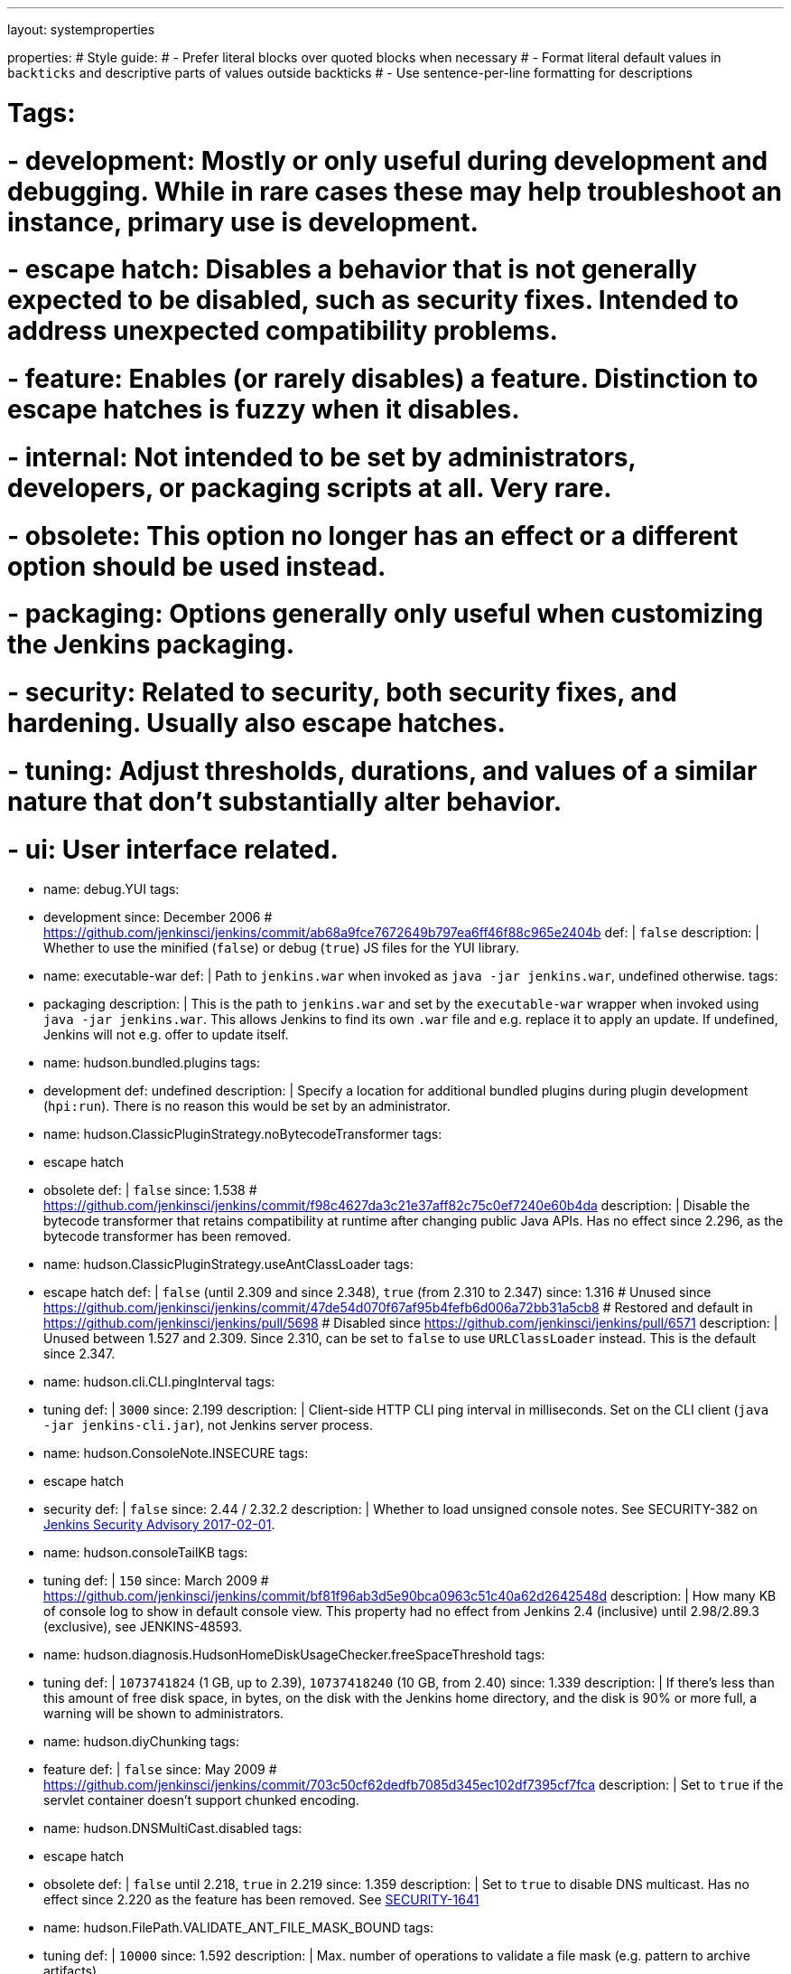 ---
layout: systemproperties

properties:
# Style guide:
# - Prefer literal blocks over quoted blocks when necessary
# - Format literal default values in `backticks` and descriptive parts of values outside backticks
# - Use sentence-per-line formatting for descriptions

# Tags:
# - development: Mostly or only useful during development and debugging. While in rare cases these may help troubleshoot an instance, primary use is development.
# - escape hatch: Disables a behavior that is not generally expected to be disabled, such as security fixes. Intended to address unexpected compatibility problems.
# - feature: Enables (or rarely disables) a feature. Distinction to escape hatches is fuzzy when it disables.
# - internal: Not intended to be set by administrators, developers, or packaging scripts at all. Very rare.
# - obsolete: This option no longer has an effect or a different option should be used instead.
# - packaging: Options generally only useful when customizing the Jenkins packaging.
# - security: Related to security, both security fixes, and hardening. Usually also escape hatches.
# - tuning: Adjust thresholds, durations, and values of a similar nature that don't substantially alter behavior.
# - ui: User interface related.

- name: debug.YUI
  tags:
  - development
  since: December 2006 # https://github.com/jenkinsci/jenkins/commit/ab68a9fce7672649b797ea6ff46f88c965e2404b
  def: |
    `false`
  description: |
    Whether to use the minified (`false`) or debug (`true`) JS files for the YUI library.

- name: executable-war
  def: |
    Path to `jenkins.war` when invoked as `java -jar jenkins.war`, undefined otherwise.
  tags:
  - packaging
  description: |
    This is the path to `jenkins.war` and set by the `executable-war` wrapper when invoked using `java -jar jenkins.war`.
    This allows Jenkins to find its own `.war` file and e.g. replace it to apply an update.
    If undefined, Jenkins will not e.g. offer to update itself.

- name: hudson.bundled.plugins
  tags:
  - development
  def: undefined
  description: |
    Specify a location for additional bundled plugins during plugin development (`hpi:run`).
    There is no reason this would be set by an administrator.

- name: hudson.ClassicPluginStrategy.noBytecodeTransformer
  tags:
  - escape hatch
  - obsolete
  def: |
    `false`
  since: 1.538 # https://github.com/jenkinsci/jenkins/commit/f98c4627da3c21e37aff82c75c0ef7240e60b4da
  description: |
    Disable the bytecode transformer that retains compatibility at runtime after changing public Java APIs.
    Has no effect since 2.296, as the bytecode transformer has been removed.

- name: hudson.ClassicPluginStrategy.useAntClassLoader
  tags:
  - escape hatch
  def: |
    `false` (until 2.309 and since 2.348), `true` (from 2.310 to 2.347)
  since: 1.316
  # Unused since https://github.com/jenkinsci/jenkins/commit/47de54d070f67af95b4fefb6d006a72bb31a5cb8
  # Restored and default in https://github.com/jenkinsci/jenkins/pull/5698
  # Disabled since https://github.com/jenkinsci/jenkins/pull/6571
  description: |
    Unused between 1.527 and 2.309.
    Since 2.310, can be set to `false` to use `URLClassLoader` instead.
    This is the default since 2.347.

- name: hudson.cli.CLI.pingInterval
  tags:
  - tuning
  def: |
    `3000`
  since: 2.199
  description: |
    Client-side HTTP CLI ping interval in milliseconds.
    Set on the CLI client (`java -jar jenkins-cli.jar`), not Jenkins server process.

- name: hudson.ConsoleNote.INSECURE
  tags:
  - escape hatch
  - security
  def: |
    `false`
  since: 2.44 / 2.32.2
  description: |
    Whether to load unsigned console notes.
    See SECURITY-382 on link:/security/advisory/2017-02-01/#persisted-cross-site-scripting-vulnerability-in-console-notes[Jenkins Security Advisory 2017-02-01].

- name: hudson.consoleTailKB
  tags:
  - tuning
  def: |
    `150`
  since: March 2009 # https://github.com/jenkinsci/jenkins/commit/bf81f96ab3d5e90bca0963c51c40a62d2642548d
  description: |
    How many KB of console log to show in default console view.
    This property had no effect from Jenkins 2.4 (inclusive) until 2.98/2.89.3 (exclusive), see JENKINS-48593.

- name: hudson.diagnosis.HudsonHomeDiskUsageChecker.freeSpaceThreshold
  tags:
  - tuning
  def: |
    `1073741824` (1 GB, up to 2.39), `10737418240` (10 GB, from 2.40)
  since: 1.339
  description: |
    If there's less than this amount of free disk space, in bytes, on the disk with the Jenkins home directory, and the disk is 90% or more full, a warning will be shown to administrators.

- name: hudson.diyChunking
  tags:
  - feature
  def: |
    `false`
  since: May 2009 # https://github.com/jenkinsci/jenkins/commit/703c50cf62dedfb7085d345ec102df7395cf7fca
  description: |
    Set to `true` if the servlet container doesn't support chunked encoding.

- name: hudson.DNSMultiCast.disabled
  tags:
  - escape hatch
  - obsolete
  def: |
    `false` until 2.218, `true` in 2.219
  since: 1.359
  description: |
    Set to `true` to disable DNS multicast.
    Has no effect since 2.220 as the feature has been removed.
    See link:/security/advisory/2020-01-29/#SECURITY-1641[SECURITY-1641]

- name: hudson.FilePath.VALIDATE_ANT_FILE_MASK_BOUND
  tags:
  - tuning
  def: |
    `10000`
  since: 1.592
  description: |
    Max. number of operations to validate a file mask (e.g. pattern to archive artifacts).

- name: hudson.footerURL
  tags:
  - feature
  def: |
    `+https://jenkins.io+`
  since: 1.416
  description: |
    Allows tweaking the URL displayed at the bottom of Jenkins' UI

- name: hudson.Functions.autoRefreshSeconds
  tags:
  - obsolete
  - tuning
  def: |
    `10`
  since: 1.365
  description: |
    Number of seconds between reloads when Auto Refresh is enabled.
    Obsolete since the feature was removed in Jenkins 2.223.

- name: hudson.Functions.hidingPasswordFields
  tags:
  - security
  - escape hatch
  def: |
    `true`
  since: 2.205
  description: |
    Jenkins 2.205 and newer attempts to prevent browsers from offering to auto-fill password form fields by using a custom password control.
    Setting this to `false` reverts to the legacy behavior of using mostly standard password form fields.

- name: hudson.lifecycle
  tags:
  - packaging
  def: |
    automatically determined based on environment, see `hudson.lifecycle.Lifecycle`
  description: |
    Specify full class name for Lifecycle implementation to override default.
    See xref:dev-docs:extensions:jenkins-core.adoc#lifecycle[documentation] for class names.

- name: hudson.logging.LogRecorderManager.skipPermissionCheck
  tags:
  - security
  - escape hatch
  def: |
    `false`
  since: 2.121.3 and 2.138
  description: |
    Disable security hardening for LogRecorderManager Stapler access.
    Possibly unsafe, link:/security/advisory/2018-12-05/#SECURITY-595[see 2018-12-05 security advisory].

- name: hudson.Main.development
  tags:
  - development
  def: |
    `false` in production, `true` in development
  description: |
    This is set to `true` by the development tooling to identify when Jenkins is running via `jetty:run` or `hpi:run`.
    Can be used to distinguish between development and production use; most prominently used to bypass the setup wizard when running with an empty Jenkins home directory during development.

- name: hudson.Main.timeout
  tags:
  - tuning
  def: |
    `15000`
  description: |
    When using `jenkins-core.jar` from the CLI, this is the connection timeout connecting to Jenkins to report a build result.

- name: hudson.markup.MarkupFormatter.previewsAllowGET
  tags:
  - security
  - escape hatch
  def: |
    `false`
  since: 2.263.2 / 2.275
  description: |
    Controls whether URLs implementing markup formatter previews are accessible via GET.
    See link:/security/advisory/2021-01-13/#SECURITY-2153[2021-01-13 security advisory].

- name: hudson.markup.MarkupFormatter.previewsSetCSP
  tags:
  - security
  - escape hatch
  def: |
    `true`
  since: 2.263.2 / 2.275
  description: |
    Controls whether to set restrictive Content-Security-Policy headers on URLs implementing markup formatter previews.
    See link:/security/advisory/2021-01-13/#SECURITY-2153[2021-01-13 security advisory].

- name: hudson.matrix.MatrixConfiguration.useShortWorkspaceName
  # TODO move to matrix-project plugin documentation
  tags:
  - feature
  def: |
    `false`
  description: |
    Use shorter but cryptic names in matrix build workspace directories.
    Avoids problems with 256 character limit on paths in Cygwin, path depths problems on Windows, and shell metacharacter problems with label expressions on most platforms.
    See https://issues.jenkins.io/browse/JENKINS-25783[JENKINS-25783].

- name: hudson.model.AbstractItem.skipPermissionCheck
  tags:
  - security
  - escape hatch
  def: |
    `false`
  since: 2.121.3 / 2.138
  description: |
    Disable security hardening related to Stapler routing for AbstractItem.
    Possibly unsafe, link:/security/advisory/2018-12-05/#SECURITY-595[see 2018-12-05 security advisory].

- name: hudson.model.Api.INSECURE
  tags:
  - security
  - escape hatch
  - obsolete
  def: |
    `false`
  since: 1.502
  description: |
    Set to `true` to permit accessing the Jenkins remote API in an unsafe manner.
    See SECURITY-47.
    Deprecated, use e.g. https://plugins.jenkins.io/secure-requester-whitelist/[Secure Requester Whitelist] instead.

- name: hudson.model.AsyncAperiodicWork.logRotateMinutes
  tags:
  - tuning
  def: |
    `1440`
  since: 1.651
  description: |
    The number of minutes after which to try and rotate the log file used by any AsyncAperiodicWork extension.
    For fine-grained control of a specific extension you can use the `_FullyQualifiedClassName_.logRotateMinutes` system property to only affect a specific extension.
    _It is not anticipated that you will ever need to change these defaults._

- name: hudson.model.AsyncAperiodicWork.logRotateSize
  tags:
  - tuning
  def: |
    `-1`
  since: 1.651
  description: |
    When starting a new run of any AsyncAperiodicWork extension, if this value is non-negative and the existing log file is larger than the specified number of bytes then the log file will be rotated.
    For fine-grained control of a specific extension you can use the `_FullyQualifiedClassName_.logRotateSize` system property to only affect a specific extension.
    _It is not anticipated that you will ever need to change these defaults._

- name: hudson.model.AsyncPeriodicWork.logRotateMinutes
  tags:
  - tuning
  def: |
    `1440`
  since: 1.651
  description: |
    The number of minutes after which to try and rotate the log file used by any AsyncPeriodicWork extension.
    For fine-grained control of a specific extension you can use the `_FullyQualifiedClassName_.logRotateMinutes` system property to only affect a specific extension.
    _It is not anticipated that you will ever need to change these defaults._

    Some implementations that can be individually configured (see _FullyQualifiedClassName_ above):

    * `hudson.model.WorkspaceCleanupThread`
    * `hudson.model.FingerprintCleanupThread`
    * `hudson.slaves.ConnectionActivityMonitor`
    * `jenkins.DailyCheck`
    * `jenkins.model.BackgroundGlobalBuildDiscarder`
    * `jenkins.telemetry.Telemetry$TelemetryReporter`

- name: hudson.model.AsyncPeriodicWork.logRotateSize
  tags:
  - tuning
  def: |
    `-1`
  since: 1.651
  description: |
    When starting a new run of any AsyncPeriodicWork extension, if this value is non-negative and the existing log file is larger than the specified number of bytes then the log file will be rotated.
    For fine-grained control of a specific extension you can use the `_FullyQualifiedClassName_.logRotateSize` system property to only affect a specific extension.
    _It is not anticipated that you will ever need to change these defaults_

    Some implementations that can be individually configured (see _FullyQualifiedClassName_ above):

    * `hudson.model.WorkspaceCleanupThread`
    * `hudson.model.FingerprintCleanupThread`
    * `hudson.slaves.ConnectionActivityMonitor`
    * `jenkins.DailyCheck`
    * `jenkins.model.BackgroundGlobalBuildDiscarder`
    * `jenkins.telemetry.Telemetry$TelemetryReporter`

- name: hudson.model.DirectoryBrowserSupport.allowAbsolutePath
  tags:
  - security
  - escape hatch
  def: |
    `false`
  since: 2.315 and 2.303.2
  description: |
    Escape hatch for link:/security/advisory/2021-10-06/#SECURITY-2481[SECURITY-2481].
    Set this to `true` to allow browsing to absolute paths.

- name: hudson.model.DirectoryBrowserSupport.allowSymlinkEscape
  tags:
  - security
  - escape hatch
  def: |
    `false`
  since: 2.154 and 2.138.4
  description: |
    Escape hatch for link:/security/advisory/2018-12-05/#SECURITY-904[SECURITY-904] and link:/security/advisory/2021-01-13/#SECURITY-1452[SECURITY-1452].

- name: hudson.model.DirectoryBrowserSupport.allowTmpEscape
  tags:
  - security
  - escape hatch
  def: |
    `false`
  since: 2.394 and 2.375.4
  description: |
    Escape hatch for link:/security/advisory/2023-03-08/#SECURITY-1807[SECURITY-1807].

- name: hudson.model.DirectoryBrowserSupport.CSP
  tags:
  - security
  - escape hatch
  def: |
    `sandbox; default-src 'none'; image-src 'self'; style-src 'self';`
  since: 1.625.3, 1.641
  description: |
    Determines the Content Security Policy header sent for static files served by Jenkins.
    Only affects instances that don't have a resource root URL set up.
    See link:../../system-administration/security/configuring-content-security-policy/[Configuring Content Security Policy] for more details.

- name: hudson.model.DownloadService$Downloadable.defaultInterval
  tags:
  - tuning
  def: |
    `86400000` (1 day)
  since: '1.500'
  description: |
    Interval between periodic downloads of _Downloadables_, typically tool installer metadata.

- name: hudson.model.DownloadService.never
  tags:
  - obsolete
  - escape hatch
  def: |
    `false`
  since: 1.319 # https://github.com/jenkinsci/jenkins/commit/163c08003eb25cbe259fc8a8277bb3e264e36d18
  description: |
    Suppress the periodic download of data files for plugins via browser-based download.
    Since Jenkins 2.200, this has no effect.

- name: hudson.model.DownloadService.noSignatureCheck
  tags:
  - security
  - escape hatch
  def: |
    `false`
  since: 1.482 # https://github.com/jenkinsci/jenkins/commit/62f66f899c95ccdfdc7a5d3346240988b42a9aad
  description: |
    Skip the update site signature check.
    Setting this to `true` can be unsafe.

- name: hudson.model.Hudson.flyweightSupport
  tags:
  - obsolete
  - feature
  - escape hatch
  def: |
    `false` before 1.337; `true` from 1.337; unused since 1.598
  since: 1.318
  description: |
    Matrix parent job and other flyweight tasks (e.g. Build Flow plugin) won't consume an executor when `true`.
    Unused since 1.598, flyweight support is now always enabled.

- name: hudson.model.Hudson.initLogLevel
  tags:
  - obsolete
  description: |
    Deprecated: Backward-compatible fallback for `jenkins.model.Jenkins.initLogLevel`.
    Removed since 2.272.

- name: hudson.model.Hudson.killAfterLoad
  tags:
  - obsolete
  description: |
    Deprecated: Backward-compatible fallback for `jenkins.model.Jenkins.killAfterLoad`.
    Removed since 2.272.

- name: hudson.model.Hudson.logStartupPerformance
  tags:
  - obsolete
  description: |
    Deprecated: Backward-compatible fallback for `jenkins.model.Jenkins.logStartupPerformance`.
    Removed since 2.272.

- name: hudson.model.Hudson.parallelLoad
  tags:
  - obsolete
  description: |
    Deprecated: Backward-compatible fallback for `jenkins.model.Jenkins.parallelLoad`.
    Removed since 2.272.

- name: hudson.model.Hudson.workspaceDirName
  tags:
  - obsolete
  description: |
    Deprecated: Backward-compatible fallback for `jenkins.model.Jenkins.workspaceDirName`.
    Removed since 2.272.

- name: hudson.model.LabelAtom.allowFolderTraversal
  tags:
  - security
  - escape hatch
  def: |
    `false`
  since: 2.263.2 / 2.275
  description: |
    Controls whether label names containing unsafe characters that lead to path traversal can be saved.
    See link:/doc/upgrade-guide/2.263/#labelatom[2.263.2 upgrade guide].

- name: hudson.model.LoadStatistics.clock
  tags:
  - tuning
  def: |
    `10000` (10 seconds)
  since: January 2009 # https://github.com/jenkinsci/jenkins/commit/8d771bc2e335fea5369ba06066c87866494fa5e3
  description: |
    Load statistics clock cycle in milliseconds.

- name: hudson.model.LoadStatistics.decay
  tags:
  - tuning
  def: |
    `0.9`
  since: January 2009 # https://github.com/jenkinsci/jenkins/commit/8d771bc2e335fea5369ba06066c87866494fa5e3
  description: |
    Decay ratio for every clock cycle in node utilization charts.

- name: hudson.model.MultiStageTimeSeries.chartFont
  tags:
  - feature
  - ui
  def: |
    `SansSerif-10`
  since: 1.562
  description: |
    Font used for load statistics.
    See http://docs.oracle.com/javase/7/docs/api/java/awt/Font.html#decode%28java.lang.String%29[Java documentation] on how the value is decoded.

- name: hudson.model.Node.SKIP_BUILD_CHECK_ON_FLYWEIGHTS
  tags:
  - security
  - escape hatch
  def: |
    `true`
  since: 2.111 # https://github.com/jenkinsci/jenkins/commit/036e0ce6bb0f257c1e90d49a0af907adf6bb79f7
  description: |
    Whether to allow building flyweight tasks even if the necessary permission (Computer/Build) is missing.
    See https://issues.jenkins.io/browse/JENKINS-46652[JENKINS-46652].

- name: hudson.model.ParametersAction.keepUndefinedParameters
  tags:
  - security
  - escape hatch
  def: undefined
  since: 1.651.2 / 2.3
  # TODO add advisory reference
  description: |
    If true, not discard parameters for builds that are not defined on the job.
    *Enabling this can be unsafe.*
    Since Jenkins 2.40, if set to false, will not log a warning message that parameters were defined but ignored.

- name: hudson.model.ParametersAction.safeParameters
  tags:
  - security
  - escape hatch
  def: undefined
  since: 1.651.2 / 2.3
  # TODO add advisory reference
  description: |
    Comma-separated list of additional build parameter names that should not be discarded even when not defined on the job.

- name: hudson.model.Queue.cacheRefreshPeriod
  tags:
  - tuning
  def: |
    `1000`
  since: 1.577 up to 1.647
  description: |
    Defines the refresh period for the internal queue cache (in milliseconds).
    The greater period workarounds web UI delays on large installations, which may be caused by locking of the build queue by build executors.
    Downside: Builds appear in the queue with a noticeable delay.

- name: hudson.model.Queue.Saver.DELAY_SECONDS
  tags:
  - tuning
  def: |
    `60`
  since: 2.109
  description: |
    Maximal delay of a save operation when content of Jenkins queue changes.
    This works as a balancing factor between queue consistency guarantee in case of Jenkins crash (short delay) and decreasing IO activity based on Jenkins load (long delay).

- name: hudson.model.Run.ArtifactList.listCutoff
  tags:
  - tuning
  - ui
  def: |
    `16`
  since: 1.330
  description: |
    More artifacts than this will use tree view or simple link rather than listing out artifacts

- name: hudson.model.Run.ArtifactList.treeCutoff
  tags:
  - tuning
  - ui
  def: |
    `40`
  since: 1.330
  description: |
    More artifacts than this will show a simple link to directory browser rather than showing artifacts in tree view

- name: hudson.model.Slave.workspaceRoot
  tags:
  - tuning
  def: |
    `workspace`
  since: 1.341?
  description: |
    name of the folder within the agent root directory to contain workspaces

- name: hudson.model.UpdateCenter.className
  tags:
  - packaging
  def: |
    effectively `hudson.model.UpdateCenter`
  since: 2.4
  description: |
    This allows overriding the implementation class for update center when customizing the `.war` packaging of Jenkins.
    Cannot be used for plugins.

- name: hudson.model.UpdateCenter.defaultUpdateSiteId
  def: |
    `default`
  since: 2.4
  # TODO figure out what this even does, IIRC Jenkins doesn't care about the ID other than distinguish on the UI?
  description: |
    Configure a different ID for the default update site.
    Useful for custom war distributions or externally provided UC data files.

- name: hudson.model.UpdateCenter.never
  def: |
    `false`
  description: |
    When true, don't automatically check for new versions

- name: hudson.model.UpdateCenter.pluginDownloadReadTimeoutSeconds
  tags:
  - tuning
  def: |
    `60`
  description: |
    Read timeout in seconds for downloading plugins.

- name: hudson.model.UpdateCenter.skipPermissionCheck
  tags:
  - security
  - escape hatch
  def: |
    `false`
  since: 2.121.3 / 2.138
  description: |
    Disable security hardening related to Stapler routing for UpdateCenter.
    Possibly unsafe, link:/security/advisory/2018-12-05/#SECURITY-595[see 2018-12-05 security advisory].

- name: hudson.model.UpdateCenter.updateCenterUrl
  tags:
  - obsolete
  def: |
    `+https://updates.jenkins.io/+`
  description: |
    Deprecated: Override the default update site URL.
    May have no effect since Jenkins 1.333.

- name: hudson.model.UsageStatistics.disabled
  tags:
  - feature
  def: |
    `false`
  since: May 2009
  # https://github.com/jenkinsci/jenkins/commit/49ace47432e473b8f5febb6cc00f177be5854ffb looks like a rename
  # but it was originally added the same day https://github.com/jenkinsci/jenkins/commit/10cc0441aeaf7c042dc1ecca674a7cf9b8375863 just a typo
  description: |
    Set to `true` to opt out of usage statistics collection, independent of UI option.

- name: hudson.model.User.allowNonExistentUserToLogin
  tags:
  - security
  - escape hatch
  def: |
    `false`
  since: 1.602
  description: |
    When `true`, does not check auth realm for existence of user if there's a record in Jenkins.
    Unsafe, but may be used on some instances for service accounts

- name: hudson.model.User.allowUserCreationViaUrl
  tags:
  - security
  - escape hatch
  def: |
    `false`
  since: 2.44 / 2.32.2
  description: |
    Whether admins accessing `/user/example` creates a user record (see SECURITY-406 on https://wiki.jenkins.io/display/SECURITY/Jenkins+Security+Advisory+2017-02-01[Jenkins Security Advisory 2017-02-01])

- name: hudson.model.User.SECURITY_243_FULL_DEFENSE
  tags:
  - security
  - escape hatch
  def: |
    `true`
  since: 1.651.2 / 2.3
  description: |
    When false, skips part of the fix that tries to determine whether a given user ID exists, and if so, doesn't consider users with the same full name during resolution.

- name: hudson.model.User.skipPermissionCheck
  tags:
  - security
  - escape hatch
  def: |
    `false`
  since: 2.121.3 / 2.138
  description: |
    Disable security hardening related to Stapler routing for User.
    Possibly unsafe, link:/security/advisory/2018-12-05/#SECURITY-595[see 2018-12-05 security advisory].

- name: hudson.model.WorkspaceCleanupThread.disabled
  tags:
  - escape hatch
  def: |
    `false`
  since: June 2009 # https://github.com/jenkinsci/jenkins/commit/ee5cba8fac256580ac30878ed28cf3330cc9d4a4
  description: |
    Don't clean up old workspaces on agent nodes

- name: hudson.model.WorkspaceCleanupThread.recurrencePeriodHours
  tags:
  - tuning
  def: |
    `24`
  since: 1.608
  description: |
    How frequently workspace cleanup should run, in hours.

- name: hudson.model.WorkspaceCleanupThread.retainForDays
  tags:
  - tuning
  def: |
    `30`
  since: 1.608
  description: |
    Unused workspaces are retained for this many days before qualifying for deletion.

- name: hudson.node_monitors.AbstractNodeMonitorDescriptor.periodMinutes
  tags:
  - tuning
  def: |
    `60` (1 hour)
  description: |
    How frequently to update node monitors by default, in minutes.

- name: hudson.PluginManager.checkUpdateAttempts
  tags:
  - tuning
  def: |
    `1`
  since: 2.152
  description: |
    Number of attempts to check the updates sites.

- name: hudson.PluginManager.checkUpdateSleepTimeMillis
  tags:
  - tuning
  def: |
    `1000`
  since: 2.152
  description: |
    Time (milliseconds) elapsed between retries to check the updates sites.

- name: hudson.PluginManager.className
  tags:
  - packaging
  def: |
    effectively `hudson.LocalPluginManager`
  description: |
    Can be used to specify a different `PluginManager` implementation when customizing the `.war` packaging of Jenkins.
    Cannot be used for plugins.

- name: hudson.PluginManager.noFastLookup
  tags:
  - escape hatch
  def: |
    `false`
  description: |
    Disable fast lookup using `ClassLoaderReflectionToolkit` which reflectively accesses internal methods of `ClassLoader`.

- name: hudson.PluginManager.skipPermissionCheck
  tags:
  - security
  - escape hatch
  def: |
    `false`
  since: 2.121.3 / 2.138
  description: |
    Disable security hardening related to Stapler routing for PluginManager.
    Possibly unsafe, link:/security/advisory/2018-12-05/#SECURITY-595[see 2018-12-05 security advisory].

- name: hudson.PluginManager.workDir
  tags:
  - feature
  def: undefined
  since: 1.649
  description: |
    Location of the base directory for all exploded .hpi/.jpi plugins.
    By default the plugins will be extracted under `$JENKINS_HOME/plugins/`.

- name: hudson.PluginStrategy
  tags:
  - packaging
  def: |
    effectively `hudson.ClassicPluginStrategy`
  description: |
    Allow plugins to be loaded into a different environment, such as an existing DI container like Plexus.
    Specify the full class name of a `hudson.PluginStrategy` implementation to override the default.

- name: hudson.PluginWrapper.dependenciesVersionCheck.enabled
  tags:
  - escape hatch
  def: |
    `true`
  since: 2.0
  description: |
    Set to `false` to skip the version check for plugin dependencies.

- name: hudson.ProxyConfiguration.DEFAULT_CONNECT_TIMEOUT_MILLIS
  tags:
  - tuning
  def: |
    `20000`
  since: 2.0
  description: |
    Connection timeout applied to connections e.g. to the update site.

- name: hudson.remoting.ChannelBuilder.allCallablesCanIgnoreRoleChecker
  tags:
  - security
  - scape hatch
  def: |
    `false`
  since: 2.319 and 2.303.3
  description: |
    Disable requirement for remoting callables to perform a role check.
    See link:/doc/upgrade-guide/2.303/#SECURITY-2458[the description in the upgrade guide].

- name: hudson.remoting.ChannelBuilder.specificCallablesCanIgnoreRoleChecker
  tags:
  - security
  - scape hatch
  def: undefined
  since: 2.319 and 2.303.3
  description: |
    Comma-separated list of class names allowed to bypass role check requirement.
    See link:/doc/upgrade-guide/2.303/#SECURITY-2458[the description in the upgrade guide].

- name: hudson.remoting.ClassFilter
  tags:
  - security
  - escape hatch
  def: undefined
  description: |
    Allow or disallow the deserialization of specified types.
    Comma-separated class names, entries are whitelisted unless prefixed with `!`.
    See jep:200#backwards-compatibility[JEP-200] and https://issues.jenkins.io/browse/JENKINS-47736[JENKINS-47736].

- name: hudson.scheduledRetention
  tags:
  - obsolete
  # TODO figure out what this does
  def: |
    `false`
  since: Up to 1.354
  description: |
    Control a agent based on a schedule

- name: hudson.scm.SCM.useAutoBrowserHolder
  tags:
  - feature
  def: |
    `false` since Jenkins 2.9, `true` before
  description: |
    When set to `true`, Jenkins will guess the repository browser used to render links in the changelog.

- name: hudson.script.noCache
  tags:
  - development
  def: |
    `false` in production, `true` during development
  description: |
    When set to true, Jenkins will not reference resource files through the `/static/.../` URL space, preventing their caching.
    This is set to `true` during development by default, and `false` otherwise.

- name: hudson.search.Search.MAX_SEARCH_SIZE
  tags:
  - security
  - escape hatch
  def: |
    `500`
  since: 2.375.4 / 2.394
  description: |
    Limits the number of results a search can render.

- name: hudson.search.Search.skipPermissionCheck
  tags:
  - security
  - escape hatch
  def: |
    `false`
  since: 2.121.3 / 2.138
  description: |
    Disable security hardening related to Stapler routing for Search.
    Possibly unsafe, link:/security/advisory/2018-12-05/#SECURITY-595[see 2018-12-05 security advisory].

- name: hudson.security.AccessDeniedException2.REPORT_GROUP_HEADERS
  tags:
  - escape hatch
  def: |
    `false`
  since: 2.46 / 2.32.3
  description: |
    If set to true, restore pre-2.46 behavior of sending HTTP headers on "access denied" pages listing group memberships.

- name: hudson.security.ArtifactsPermission
  tags:
  - security
  - escape hatch
  def: |
    `false`
  since: 1.374
  description: |
    The Artifacts permission allows to control access to artifacts; When this property is unset or set to false, access to artifacts is not controlled

- name: hudson.security.csrf.CrumbFilter.UNPROCESSED_PATHINFO
  tags:
  - security
  - escape hatch
  def: |
    `false`
  since: 2.228 and 2.204.6
  description: |
    Escape hatch for link:/security/advisory/2020-03-25/#SECURITY-1774[SECURITY-1774].

- name: hudson.security.csrf.DefaultCrumbIssuer.EXCLUDE_SESSION_ID
  tags:
  - security
  - escape hatch
  def: |
    `false`
  since: 2.186 and 2.176.2
  description: |
    Escape hatch for link:/security/advisory/2019-07-17/#SECURITY-626[SECURITY-626].

- name: hudson.security.csrf.GlobalCrumbIssuerConfiguration.DISABLE_CSRF_PROTECTION
  tags:
  - security
  - escape hatch
  def: |
    `false`
  since: 2.222
  description: |
    Restore the ability to disable CSRF protection after the UI for doing so was removed from Jenkins 2.222.

- name: hudson.security.csrf.requestfield
  tags:
  - security
  - tuning
  def: |
    `.crumb` (Jenkins 1.x), `Jenkins-Crumb` (Jenkins 2.0)
  since: 1.310
  description: |
    Parameter name that contains a crumb value on POST requests

- name: hudson.security.ExtendedReadPermission
  tags:
  - security
  - feature
  def: |
    `false`
  since: 1.324
  description: |
    The ExtendedReadPermission allows read-only access to "Configure" pages; can also enable with extended-read-permission plugin

- name: hudson.security.HudsonPrivateSecurityRealm.ID_REGEX
  tags:
  - security
  - escape hatch
  def: |
    `+[a-zA-Z0-9_-]++`
  since: 2.121 and 2.107.3
  description: |
    Regex for legal user names in Jenkins user database.
    See link:/security/advisory/2018-05-09/#SECURITY-786[SECURITY-786].

- name: hudson.security.HudsonPrivateSecurityRealm.maximumBCryptLogRound
  tags:
  - security
  - escape hatch
  def: |
    `18`
  since: 2.161
  description: |
    Limits the number of rounds for pre-computed BCrypt hashes of user passwords for the Jenkins user database to prevent excessive computation.

- name: hudson.security.LDAPSecurityRealm.groupSearch
# TODO move out, it's LDAP plugin
  # def: TODO recover default that was apparently lost after wiki
  description: |
    LDAP filter to look for groups by their names

- name: hudson.security.SecurityRealm.sessionFixationProtectionMode
  tags:
  - security
  - escape hatch
  def: |
    `1`
  since: 2.300 and 2.289.2
  description: |
    Escape hatch for link:/security/advisory/2021-06-30/#SECURITY-2371[SECURITY-2371].
    Set to `0` to disable the fix or to `2` to select an alternative implementation.

- name: hudson.security.TokenBasedRememberMeServices2.skipTooFarExpirationDateCheck
  tags:
  - security
  - escape hatch
  def: |
    `false`
  since: 2.160 and 2.150.2
  description: |
    Escape hatch for link:/security/advisory/2019-01-16/#SECURITY-868[SECURITY-868]

- name: hudson.security.WipeOutPermission
  tags:
  - security
  - feature
  def: |
    `false`
  since: 1.416
  description: |
    The WipeOut permission allows to control access to the "Wipe Out Workspace" action, which is normally available as soon as the Build permission is granted

- name: hudson.slaves.ChannelPinger.pingInterval
  tags:
  - tuning
  - obsolete
  def: |
    `5`
  since: 1.405
  description: |
    Frequency (in minutes) of https://wiki.jenkins.io/display/JENKINS/Ping+Thread[pings between the controller and agents].
    Deprecated since 2.37, use `hudson.slaves.ChannelPinger.pingIntervalSeconds` instead.

- name: hudson.slaves.ChannelPinger.pingIntervalSeconds
  tags:
  - tuning
  def: |
    `300`
  since: 2.37
  description: |
    Frequency of https://wiki.jenkins.io/display/JENKINS/Ping+Thread[pings between the controller and agents], in seconds

- name: hudson.slaves.ChannelPinger.pingTimeoutSeconds
  tags:
  - tuning
  def: |
    `240`
  since: 2.37
  description: |
    Timeout for each https://wiki.jenkins.io/display/JENKINS/Ping+Thread[ping between the controller and agents], in seconds

- name: hudson.slaves.ConnectionActivityMonitor.enabled
  tags:
  - feature
# TODO: This looks like a dead feature? Introduced 2011 and disabled by default?
  def: |
    `false`
  since: 1.326
  description: |
    Whether to enable this feature that checks whether agents are alive and cuts them off if not.

- name: hudson.slaves.ConnectionActivityMonitor.frequency
  tags:
  - tuning
# TODO: Actually dual use: Both for timeout (4 minutes) and time to ping (3 minutes). Possibly copy & paste issue and bug in core?
  def: |
    `10000` (10 seconds)
  since: 1.326
  description: |
    How frequently to check for channel activity, in milliseconds.

- name: hudson.slaves.ConnectionActivityMonitor.timeToPing
  tags:
  - tuning
  def: |
    `180000` (3 minutes)
  since: 1.326
  description: |
    How long to wait after startup to start checking agent connections, in milliseconds.

- name: hudson.slaves.NodeProvisioner.initialDelay
  tags:
  - tuning
  def: |
    10 times `hudson.model.LoadStatistics.clock`, typically 100 seconds
  description: |
    How long to wait after startup before starting to provision nodes from clouds.
    This will allow static agents to start and handle the load first.

- name: hudson.slaves.NodeProvisioner.MARGIN
  tags:
  - tuning

- name: hudson.slaves.NodeProvisioner.MARGIN0
  tags:
  - tuning

- name: hudson.slaves.NodeProvisioner.MARGIN_DECAY
  tags:
  - tuning

- name: hudson.slaves.NodeProvisioner.recurrencePeriod
  tags:
  - tuning
  def: |
    Equal to `hudson.model.LoadStatistics.clock`, typically 10 seconds
  description: |
    How frequently to possibly provision nodes.

- name: hudson.slaves.SlaveComputer.allowUnsupportedRemotingVersions
  tags:
  - escape hatch
  def: |
    `false`
  since: 2.343
  description: |
    Allow connection by agents running unsupported remoting versions.

- name: hudson.slaves.WorkspaceList
  tags:
  - tuning
  def: |
    `@`
  since: 1.424
  description: |
    When concurrent builds is enabled, a unique workspace directory name is required for each concurrent build.
    To create this name, this token is placed between project name and a unique ID, e.g. "my-project@123".

- name: hudson.tasks.ArtifactArchiver.warnOnEmpty
  tags:
  - feature
  def: |
    `false`
  description: |
    When true, builds don't fail when there is nothing to archive

- name: hudson.tasks.Fingerprinter.enableFingerprintsInDependencyGraph
  tags:
  - feature
  def: |
    `false`
  since: 1.430
  description: |
    When true, jobs associated through fingerprints are added to the dependency graph, even when there is no configured upstream/downstream relationship between them.

- name: hudson.tasks.MailSender.maxLogLines
# TODO is this mailer plugin now?
  def: |
    `250`
  description: |
    Number of lines of console output to include in emails

- name: hudson.TcpSlaveAgentListener.hostName
  tags:
  - feature
  def: |
    Same as the configured Jenkins root URL
  description: |
    Host name that Jenkins advertises to inbound TCP agents.
    Especially useful when running Jenkins behind a reverse proxy.

- name: hudson.TcpSlaveAgentListener.port
  tags:
  - feature
  def: |
    Same as the configured TCP agent port
  description: |
    Port that Jenkins advertises to inbound TCP agents.
    Especially useful when running Jenkins behind a reverse proxy.

- name: hudson.TreeView
  tags:
  - feature
  - obsolete
  def: |
    `false`
  description: |
    Enables the experimental nested views feature.
    Has no effect since 2.302, as the experimental nested views feature has been removed.

- name: hudson.triggers.SafeTimerTask.logsTargetDir
  tags:
  - feature
  def: |
    `$JENKINS_HOME/logs`
  since: 2.114
  description: |
    Allows to move the logs usually found under `$JENKINS_HOME/logs` to another location.
    Beware that no migration is handled if you change it on an existing instance.

- name: hudson.triggers.SCMTrigger.starvationThreshold
  tags:
  - tuning
  def: |
    `3600000` (1 hour)
  description: |
    Milliseconds waiting for polling executor before trigger reports it is clogged.

- name: hudson.udp
  tags:
  - escape hatch
  - obsolete
  - tuning
  def: |
    `33848` until 2.218, `-1` in 2.219
  description: |
    Port for UDP multicast broadcast.
    Set to -1 to disable.
    Has no effect since 2.220 as the feature has been removed.
    See link:/security/advisory/2020-01-29/#SECURITY-1641[SECURITY-1641]

- name: hudson.upstreamCulprits
  tags:
  - feature
  def: |
    `false`
  since: 1.327
  description: |
    Pass blame information to downstream jobs.

- name: hudson.util.AtomicFileWriter.DISABLE_FORCED_FLUSH
  tags:
  - escape hatch
# The code is really confusing; there are two flags, one is always false, and will be forcibly set to false here, except using a new constructor that was deprecated in the same PR it was introduced in.
  def: |
    `false`
  since: 2.102
  description: |
    Disables the forced flushing when calling `#close()`.
    Not expected to be used.

- name: hudson.util.CharacterEncodingFilter.disableFilter
  tags:
  - escape hatch
  def: |
    `false`
  description: |
    Set to `true` to disable the filter that sets request encoding to UTF-8 if it's undefined and its content type is `text/xml` or `application/xml` (API submissions).

- name: hudson.util.CharacterEncodingFilter.forceEncoding
  tags:
  - feature
  def: |
    `false`
  description: |
    Set to `true` to force the request encoding to UTF-8 even if a different character set is declared.

- name: hudson.Util.deletionRetryWait
  tags:
  - tuning
  def: |
    `100`
  since: 2.2
  description: |
    The time (in milliseconds) to wait between attempts to delete files when retrying.
    This has no effect unless _hudson.Util.maxFileDeletionRetries_ is greater than 1.
    If zero, there will be no delay between attempts.
    If negative, the delay will be a (linearly) increasing multiple of this value between attempts.

- name: hudson.util.Digester2.UNSAFE
  tags:
  - security
  - escape hatch
  - obsolete
  def: |
    `false`
  since: 2.263.2 / 2.275
  description: |
    Opts out of a change in default behavior that disables the processing of XML external entities (XXE) for the `Digester2` class in Jenkins if set to `true`.
    This system property can be changed while Jenkins is running and the change is effective immediately.
    See link:/doc/upgrade-guide/2.263/#digester2[2.263.2 upgrade guide].
    Has no effect since 2.297, as the `Digester2` class has been removed.

- name: hudson.util.FormValidation.applyContentSecurityPolicyHeaders
  tags:
  - security
  - escape hatch
  def: |
    `true`
  since: 2.263.2 / 2.275
  description: |
    Controls whether to set restrictive Content-Security-Policy headers on URLs implementing form validation responses.
    This reduces the impact of cross-site scripting (XSS) vulnerabilities in form validation output.
    See link:/doc/upgrade-guide/2.263/#formvalidation[2.263.2 upgrade guide].

- name: hudson.util.Graph.maxArea
  tags:
  - security
  - escape hatch
  def: |
    `10000000` (10 million)
  since: 2.263.2 / 2.275
  description: |
    Controls the maximum size (area) for requests to render graphs like load statistics.
    See link:/security/advisory/2021-01-13/#SECURITY-2025[2021-01-13 security advisory].

- name: hudson.Util.maxFileDeletionRetries
  tags:
  - tuning
  def: |
    `3`
  since: 2.2
  description: |
    The number of times to attempt to delete files/directory trees before giving up and throwing an exception.
    Specifying a value less than 1 is invalid and will be treated as if a value of 1 (i.e. one attempt, no retries) was specified.
    See https://issues.jenkins.io/browse/JENKINS-10113[JENKINS-10113] and https://issues.jenkins.io/browse/JENKINS-15331[JENKINS-15331].

- name: hudson.util.MultipartFormDataParser.FILEUPLOAD_MAX_FILES
  tags:
  - escape hatch
  - tuning
  - security
  def: |
    `1000`
  since: 2.375.4, 2.394
  description: |
    Limits the number of form fields that can be processed in one `multipart/form-data` request.
    Used to set `org.apache.commons.fileupload.servlet.ServletFileUpload#setFileCountMax(long)`.
    Despite the name, this applies to all form fields, not just actual file attachments.
    `-1` disables this limit.

- name: hudson.util.MultipartFormDataParser.FILEUPLOAD_MAX_FILE_SIZE
  tags:
  # Not an escape hatch since it's disabled by default
  - tuning
  - security
  def: |
    `-1`
  since: 2.375.4, 2.394
  description: |
    Limits the size (in bytes) of individual fields that can be processed in one `multipart/form-data` request.
    Despite the name, this applies to all form fields, not just actual file attachments.
    `-1` disables this limit.

- name: hudson.util.MultipartFormDataParser.FILEUPLOAD_MAX_SIZE
  tags:
    # Not an escape hatch since it's disabled by default
    - tuning
    - security
  def: |
    `-1`
  since: 2.375.4, 2.394
  description: |
    Limits the total request size (in bytes) that can be processed in one `multipart/form-data` request.
    Used to set `org.apache.commons.fileupload.servlet.ServletFileUpload#setSizeMax(long)`.
    `-1` disables this limit.

- name: hudson.Util.noSymLink
  tags:
  - feature
  # TODO this is now in a plugin I think?
  def: |
    `false`
  description: |
    True to disable creation of symbolic links in job/builds directories

- name: hudson.Util.performGCOnFailedDelete
  tags:
  - tuning
  def: |
    `false`
  since: 2.2
  description: |
    If this flag is set to `true` then we will request a garbage collection after a deletion failure before we next retry the delete.
    It is ignored unless _hudson.Util.maxFileDeletionRetries_ is greater than 1.
    Setting this flag to `true` _may_ resolve some problems on Windows, and also for directory trees residing on an NFS share, but it can have a negative impact on performance and may have no effect at all (GC behavior is JVM-specific).
    **Warning**: This should only ever be used if you find that your builds are failing because Jenkins is unable to delete files, that this failure is because Jenkins itself has those files locked "open", and even then it should only be used on agents with relatively few executors (because the garbage collection can impact the performance of all job executors on that agent).
    _Setting this flag is a act of last resort - it is not recommended, and should not be used on your main Jenkins server unless you can tolerate the performance impact_.

- name: hudson.util.ProcessTree.disable
  tags:
  - feature
  def: |
    `false`
  description: |
    True to disable cleanup of child processes.

- name: hudson.util.RingBufferLogHandler.defaultSize
  tags:
  - tuning
  def: |
    `256`
  since: 1.563
  description: |
    Number of log entries in loggers available on the UI at `/log/`

- name: hudson.util.RobustReflectionConverter.recordFailuresForAdmins
  tags:
  - security
  - escape hatch
  def: |
    `false`
  since: 2.263.2 / 2.275
  description: |
    If set to `true`, Old Data Monitor will record some failures to load data submitted by users with Overall/Administer permission, partially disabling a security fix.
    See link:/security/advisory/2021-01-13/#SECURITY-1923[2021-01-13 security advisory] and link:#hudson-util-robustreflectionconverter-recordfailuresforallauthen[`hudson.util.RobustReflectionConverter.recordFailuresForAllAuthentications`].

- name: hudson.util.RobustReflectionConverter.recordFailuresForAllAuthentications
  tags:
  - security
  - escape hatch
  def: |
    `false`
  since: 2.263.2 / 2.275
  description: |
    If set to `true`, Old Data Monitor will record some failures to load data submitted by all authorized users, completely disabling a security fix.
    See link:/security/advisory/2021-01-13/#SECURITY-1923[2021-01-13 security advisory] and link:#hudson-util-robustreflectionconverter-recordfailuresforadmins[`hudson.util.RobustReflectionConverter.recordFailuresForAdmins`].

- name: hudson.util.Secret.AUTO_ENCRYPT_PASSWORD_CONTROL
  tags:
  - security
  - escape hatch
  def: |
    `true`
  since: 2.236
  description: |
    Jenkins automatically round-trips `f:password` based form fields as encrypted `Secret` even if the field is not of type `Secret`.
    Set this to `false` to disable this behavior, doing so is discouraged.

- name: hudson.util.Secret.BLANK_NONSECRET_PASSWORD_FIELDS_WITHOUT_ITEM_CONFIGURE
  tags:
  - escape hatch
  - security
  def: |
    `true`
  since: 2.236
  description: |
    If the user is missing _Item/Configure_ permission, Jenkins 2.236 and newer will blank out the password value automatically even if the form field is not backed by a `Secret`.
    Set this to `false` to disable this behavior, doing so is discouraged.

- name: hudson.util.Secret.provider
  tags:
  - escape hatch
  def: system default
  since: 1.360
  description: |
    Force a particular crypto provider; with Glassfish Enterprise set value to `SunJCE` to workaround https://issues.jenkins.io/browse/JENKINS-6459[JENKINS-6459] and GLASSFISH-11862.

- name: hudson.util.StreamTaskListener.AUTO_FLUSH
  tags:
  - escape hatch
# https://github.com/jenkinsci/jenkins/pull/3961
  def: |
    `false`
  since: 2.173
  description: |
    Jenkins no longer automatically flushes streams for code running remotely on agents for better performance.
    This may lead to loss of messages for plugins which print to a build log from the agent machine but do not flush their output.
    Use this flag to restore the previous behavior for freestyle builds.

- name: hudson.Util.symlinkEscapeHatch
  tags:
  - escape hatch
  def: |
    `false`
  description: |
    True to use exec of "ln" binary to create symbolic links instead of native code

- name: hudson.Util.useNativeChmodAndMode
  tags:
  - escape hatch
  def: |
    `false`
  since: 2.93
  description: |
    True to use native (JNA/JNR) implementation to set file permissions instead of NIO.
    Removed without replacement in 2.304.

- name: hudson.util.XStream2.collectionUpdateLimit
  tags:
  - security
  - tuning
  - escape hatch
  def: |
    `5`
  since: 2.334 and 2.319.3
  description: |
    The maximum number of seconds that adding elements to collections may cumulatively take when loading an XML document using XStream, or `-1` to disable.
    See link:/security/advisory/2022-02-09/#SECURITY-2602[2022-02-09 security advisory] for context.

- name: hudson.WebAppMain.forceSessionTrackingByCookie
  tags:
  - escape hatch
  - security
  def: |
    `true`
  since: 2.234
  description: |
    Set to `false` to not force session tracking to be done via cookie.
    Escape hatch for https://issues.jenkins.io/browse/JENKINS-61738[JENKINS-61738].

- name: hudson.widgets.HistoryWidget.threshold
  tags:
  - tuning
  def: |
    `30`
  since: 1.433
  description: |
    How many builds to show in the build history side panel widget.

- name: historyWidget.descriptionLimit
  tags:
  - feature
  - UI
  def: |
    `100`
  since: 2.223
  description: |
    Defines a limit for the characters shown in the description field for each build row in the Build History column.
    A positive integer (e.g. `300`) will define the limit.
    After the limit is reached (...) will be shown.
    The value `-1` disables the limit and allows unlimited characters in the build description.
    The value `0` shows no description.

- name: HUDSON_HOME
  def: n/a
  tags:
  - obsolete
  description: |
    Backward compatible fallback name for `JENKINS_HOME`.
    See documentation there.

- name: jenkins.CLI.disabled
  tags:
  - feature
  - obsolete
  def: |
    `false`
  since: 2.32 and 2.19.3
  description: |
    `true` to disable Jenkins CLI via JNLP and HTTP (SSHD can still be enabled). This has no effect since 2.165.

- name: jenkins.InitReactorRunner.concurrency
  tags:
  - tuning
  def: 2x of CPU
  description: |
    During the start of Jenkins, the loading of jobs in parallel have a fixed number of threads by default (twice the CPU).
    To make Jenkins load time 8x faster (assuming sufficient IO), increase it to 8x.
    For example, 24 CPU Jenkins controller host use this: `-Djenkins.InitReactorRunner.concurrency=192`

- name: jenkins.install.runSetupWizard
  tags:
  - feature
  def: undefined
  since: 2.0
  description: |
    Set to `false` to skip install wizard.
    Note that doing so leaves Jenkins unsecured.
    Development-mode only: Set to `true` to not skip showing the setup wizard during Jenkins development.
    This property is only effective the first time you run Jenkins in given `JENKINS_HOME`.

- name: jenkins.install.SetupWizard.adminInitialApiToken
  tags:
  - security
  - packaging
  def: The default admin account will not have an API Token unless a value is provided for this system property
  since: "2.260"
  description: |
    This property determines the behavior during the SetupWizard install phase concerning the API Token creation for the initial admin account.
    The behavior depends on the provided value:

    `true`:: A token is generated using random value at startup and the information is put in the file `$JENKINS_HOME/secrets/initialAdminApiToken`.
    "token" in plain text:: A fixed API Token will be created for the user with provided value as the token.
    "@[file-location]" which contains plain text value of the token:: A fixed API Token will be created for the user with the value read from the file.
    Jenkins will not delete the file after read, so the script is responsible to remove it when no longer needed.

    Token format is `[2-char hash version][32-hex-char of secret]`, where the hash version is currently only 11, e.g., `110123456789abcdef0123456789abcdef`.
    For example can be generated in following ways:

    * manually by prepending `11` to output of random generator website.
      Ask for 32 hex digits or 16 bytes in hex, e.g. https://www.browserling.com/tools/random-hex, https://www.random.org/bytes/
    * in a shell: `echo "11$(openssl rand -hex 16)"`
    * in JavaScript: `const genRanHex = size => [...Array(size)].map(() => Math.floor(Math.random() * 16).toString(16)).join(''); console.log('11' + genRanHex(32));`

    When the API Token is generated using this system property, it should be revoked during the installation script using the other ways at your disposal so that you have a fresh (random) token with less traces for your script.
    See https://javadoc.jenkins.io/jenkins/security/ApiTokenProperty.html#generateNewToken-java.lang.String-[ApiTokenProperty#generateNewToken(String)] and https://javadoc.jenkins.io/jenkins/security/ApiTokenProperty.html#revokeAllTokensExceptOne-java.lang.String-[ApiTokenProperty#revokeAllTokensExceptOne(String)] for scripting methods or using the web API calls:
    `/user/[user-login]/descriptorByName/jenkins.security.ApiTokenProperty/generateNewToken` and `/user/[user-login]/descriptorByName/jenkins.security.ApiTokenProperty/revokeAllExcept`

- name: jenkins.model.Jenkins.additionalReadablePaths
  tags:
  - security
  - escape hatch
  def: |
    undefined
  since: 2.263.2 / 2.275
  description: |
    A comma-separated list of additional top level path segments that should be accessible to users without Overall/Read permission.
    See link:/security/advisory/2021-01-13/#SECURITY-2047[2021-01-13 security advisory].

- name: jenkins.model.Jenkins.buildsDir
  tags:
  - feature
  def: |
    `${ITEM_ROOTDIR}/builds`
  since: 2.119
  description: |
    The configuration of a given job is located under `$JENKINS_HOME/jobs/[JOB_NAME]/config.xml` and its builds are under `$JENKINS_HOME/jobs/[JOB_NAME]/builds` by default.
    This option allows you to store builds elsewhere, which can be useful with finer-grained backup policies, or to store the build data on a faster disk such as an SSD.
    The following placeholders are supported for this value:

    * `${JENKINS_HOME}`  – Resolves to the Jenkins home directory.
    * `${ITEM_ROOTDIR}` – The directory containing the job metadata within Jenkins home.
    * `${ITEM_FULL_NAME}` – The full name of the item, with file system unsafe characters replaced by others.
    * `${ITEM_FULLNAME}` – See above, but does not replace unsafe characters.
      This is a legacy option and should not be used.

    For instance, if you would like to store builds outside of Jenkins home, you can use a value like the following: `/some_other_root/builds/${ITEM_FULL_NAME}` This used to be a UI setting, but was removed in 2.119 as it did not support migration of existing build records and could lead to build-related errors until restart.

    To manually migrate existing build records when starting to use this option (`TARGET_DIR` is the value supplied to `jenkins.model.Jenkins.buildsDir`):

    For xref:user-docs:pipeline:index.adoc[Pipeline] and Freestyle job types, run this for each `JOB_NAME`:

    ```sh
    mkdir -p [TARGET_DIR]
    mv $JENKINS_HOME/jobs/[JOB_NAME]/builds [TARGET_DIR]/[JOB_NAME]
    ```

    For link:/doc/book/pipeline/multibranch/#creating-a-multibranch-pipeline[Multibranch Pipeline] jobs, run for each `BRANCH_NAME`:

    ```sh
    mkdir -p [TARGET_DIR]/[JOB_NAME]/branches/
    mv $JENKINS_HOME/jobs/[JOB_NAME]/branches/[BRANCH_NAME]/builds \
        [TARGET_DIR]/[JOB_NAME]/branches/[BRANCH_NAME]
    ```

    For link:/doc/book/pipeline/multibranch/#organization-folders[Organization Folders], run this for each `REPO_NAME` and `BRANCH_NAME`:

    ```sh
    mkdir -p [TARGET_DIR]/[ORG_NAME]/jobs/[REPO_NAME]/branches/
    mv $JENKINS_HOME/jobs/[ORG_NAME]/jobs/[REPO_NAME]/branches/[BRANCH_NAME]/builds \
        [TARGET_DIR]/[ORG_NAME]/jobs/[REPO_NAME]/branches/[BRANCH_NAME]
    ```

- name: jenkins.model.Jenkins.crumbIssuerProxyCompatibility
  tags:
  - escape hatch
  - feature
  def: |
    `false`
  since: 2.119
  description: |
    `true` to enable crumb proxy compatibility when running the Setup Wizard for the first time.

- name: jenkins.model.Jenkins.disableExceptionOnNullInstance
  tags:
  - escape hatch
  def: |
    `false`
  since: 2.4 *only*, replaced in 2.5+ by jenkins.model.Jenkins.enableExceptionOnNullInstance
  description: |
    `true` to disable throwing an `IllegalStateException` when `Jenkins.getInstance()` returns `null`

- name: jenkins.model.Jenkins.enableExceptionOnNullInstance
  tags:
  - escape hatch
  def: |
    `false`
  since: 2.5
  description: |
    `true` to enable throwing an `IllegalStateException` when `Jenkins.getInstance()` returns `null`

- name: jenkins.model.Jenkins.exitCodeOnRestart
  tags:
  - packaging
  def: |
    `5`
  since: 2.102
  description: |
    When using the `-Dhudson.lifecycle=hudson.lifecycle.ExitLifecycle`, exit using this exit code when Jenkins is restarted

- name: jenkins.model.Jenkins.initLogLevel
  def: |
    `FINE`
  description: |
    Log level for verbose messages from the init reactor listener.

- name: jenkins.model.Jenkins.killAfterLoad
  def: |
    `false`
  description: |
    Exit Jenkins right after loading.
    Intended as a development/testing aid only.

- name: jenkins.model.Jenkins.logStartupPerformance
  def: |
    `false`
  description: |
    Log startup timing info.
    Note that some messages are not logged on levels visible by default (i.e. INFO and up).

- name: jenkins.model.Jenkins.nameValidationRejectsTrailingDot
  tags:
  - security
  - escape hatch
  def: |
    `true`
  since: 2.315 and 2.303.2
  description: |
    Set to `false` to allow names to end with a trailing `.` character, which can cause problems on Windows.
    Escape hatch for link:/security/advisory/2021-10-06/#SECURITY-2424[SECURITY-2424].

- name: jenkins.model.Jenkins.parallelLoad
  tags:
  - escape hatch
  def: |
    `true`
  description: |
    Loads job configurations in parallel on startup.

- name: jenkins.model.Jenkins.slaveAgentPort
  tags:
  - feature
  def: |
    `-1` (disabled) since 2.0, `0` in Jenkins 1.x.
  since: 1.643
  description: |
    Specifies the default TCP agent port unless/until configured differently on the UI.
    `-1` to disable, `0` for random port, other values for fixed port.

- name: jenkins.model.Jenkins.slaveAgentPortEnforce
  tags:
  - feature
  def: |
    `false`
  since: 2.19.4 and 2.24
  description: |
    If true, enforces the specified `jenkins.model.Jenkins.slaveAgentPort` on startup and will not allow changing it through the UI

- name: jenkins.model.Jenkins.workspaceDirName
  tags:
  - obsolete
  def: |
    `workspace`
  description: |
    Obsolete: Was used as the default workspace directory name in the legacy workspace directory layout (workspace directories within job directories).

- name: jenkins.model.Jenkins.workspacesDir
  tags:
  - feature
  def: |
    `${JENKINS_HOME}/workspace/${ITEM_FULL_NAME}`
  since: 2.119
  description: |
    Allows to change the directory layout for the job workspaces on the controller node.
    See `jenkins.model.Jenkins.buildsDir` for supported placeholders.

- name: jenkins.model.JenkinsLocationConfiguration.disableUrlValidation
  tags:
  - escape hatch
  def: |
    `false`
  since: 2.197 / LTS 2.176.4
  description: |
    Disable URL validation intended to prevent an XSS vulnerability.
    See link:/security/advisory/2019-09-25/#SECURITY-1471[SECURITY-1471] for details.

- name: jenkins.model.lazy.BuildReference.MODE
  tags:
  - development
  - tuning
  def: |
    `soft`
  since: 1.548
  description: |
    Configure the kind of reference Jenkins uses to hold builds in memory.
    Choose from among `soft`, `weak`, `strong`, and `not` (do not hold builds in memory at all).
    Intended mostly as a debugging aid.
    See https://issues.jenkins.io/browse/JENKINS-19400[JENKINS-19400].

- name: jenkins.model.Nodes.enforceNameRestrictions
  tags:
  - security
  - escape hatch
  def: |
    `true`
  since: 2.263.2 / 2.275
  description: |
    Whether to enforce new name restrictions for agent names.
    See link:/security/advisory/2021-01-13/#SECURITY-2021[2021-01-13 security advisory].

- name: jenkins.model.StandardArtifactManager.disableTrafficCompression
  tags:
  - tuning
  - feature
  def: |
    `false`
  since: 2.196
  description: |
    `true` to disable GZIP compression of artifacts when they're transferred from agent nodes to controller.  Uses less CPU at the cost of increased network traffic.
- name: jenkins.monitor.JavaVersionRecommendationAdminMonitor.disable
  tags:
  - feature
  def: |
    `false`
  since: 2.305
  description: |
    `true` to disable the monitor that recommends newer Java versions.

- name: jenkins.security.ApiTokenProperty.adminCanGenerateNewTokens 
  tags:
  - escape hatch
  - security
  def: |
    `false`
  since: 2.129
  description: |
    `true` to allow users with Overall/Administer permission to create API tokens using the new system for any user.
    Note that the user will not be able to use that token since it's only displayed to the creator, once.

- name: jenkins.security.ApiTokenProperty.showTokenToAdmins
  tags:
  - escape hatch
  - security
  def: |
    `false`
  since: 1.638
  description: |
    True to show API tokens for users to administrators on the user configuration page.
    This was set to `false` as part of link:/security/advisory/2015-11-11/#api-tokens-of-other-users-available-to-admins[SECURITY-200]

- name: jenkins.security.ClassFilterImpl.SUPPRESS_ALL
  tags:
  - escape hatch
  - security
  def: |
    `false`
  since: 2.102
  description: |
    Do not perform any JEP-200 class filtering when deserializing data.
    Setting this to `true` is unsafe.
    See link:/redirect/class-filter/[documentation].

- name: jenkins.security.ClassFilterImpl.SUPPRESS_WHITELIST
  tags:
  - escape hatch
  - security
  def: |
    `false`
  since: 2.102
  description: |
    Do not perform whitelist-based JEP-200 class filtering when deserializing data.
    With this flag set, only explicitly blacklisted types will be rejected.
    Setting this to `true` is unsafe.
    See link:/redirect/class-filter/[documentation].

- name: jenkins.security.FIPS140.COMPLIANCE
  tags:
  - feature
  - security
  def: |
    `false`
  since: 2.424
  description: |
    If Jenkins and plugins systems should prefer link:https://csrc.nist.gov/pubs/fips/140-2/upd2/final[FIPS-140] compliant cryptography.
    Not all features/plugins have been adapted, and this only indicates a preference.
    If you set this flag to `true`, it does not make Jenkins and its plugins FIPS-140 compliant.
    Refer to link:/doc/book/system-administration/FIPS-140/[Jenkins and FIPS-140 Overview] for more information.

- name: jenkins.security.FrameOptionsPageDecorator.enabled
  tags:
  - escape hatch
  - security
  def: |
    `true`
  since: 1.581
  description: |
    Whether to send `X-Frame-Options: sameorigin` header, set to `false` to disable and make Jenkins embeddable

- name: jenkins.security.ignoreBasicAuth
  # TODO test whether this actually works
  tags:
  - feature
  - security
  def: |
    `false`
  since: 1.421
  description: |
    When set to `true`, disable `Basic` authentication with username and password (rather than API token).

- name: jenkins.security.ManagePermission
  tags:
  - feature
  - security
  def: |
    `false`
  since: 2.222
  description: |
    Enable the optional Overall/Manage permission that allows limited access to administrative features suitable for a hosted Jenkins environment.
    See https://github.com/jenkinsci/jep/tree/master/jep/223[JEP-223].

- name: jenkins.security.ResourceDomainRootAction.validForMinutes
  tags:
  - tuning
  - security
  def: |
    `30`
  since: 2.200
  description: |
    How long a resource URL served from the resource root URL will be valid for before users are required to reauthenticate to access it.
    See inline documentation in Jenkins for details.

- name: jenkins.security.s2m.CallableDirectionChecker.allow
  tags:
  - security
  - escape hatch
  def: |
    `false`
  since: 1.587 and 1.580.1
  description: |
    This flag can be set to `true` to disable the agent-to-controller security system entirely.
    Since Jenkins 2.326, this is the only way to do that, as the UI option has been removed.

- name: jenkins.security.s2m.CallableDirectionChecker.allowAnyRole
  tags:
  - security
  - obsolete
  def: |
    `true`
  since: 2.319 and 2.303.3
  description: |
    This flag can be set to `false` to explicitly reject `Callable` implementations that do not declare any required role.
    It is unclear whether this can safely be set to `false` in Jenkins before 2.335, or whether that would cause problems with some remoting built-in callables.
    This flag was removed in Jenkins 2.335.

- name: jenkins.security.s2m.DefaultFilePathFilter.allow
  tags:
  - escape hatch
  - security
  def: |
    `false`
  since: 1.587 and 1.580.1
  description: |
    Allow all file paths on the Jenkins controller to be accessed from agents.
    This disables a big part of link:/security/advisory/2014-10-30/[SECURITY-144] protections.

- name: jenkins.security.s2m.RunningBuildFilePathFilter.FAIL
  tags:
  - escape hatch
  - security
  def: |
    `true`
  since: 2.319 and 2.303.3
  description: |
    Set to `false` to not reject attempts to access file paths in build directories of builds not currently being built on the accessing agent.
    Instead, only a warning is logged.
    Attempts to access file paths in build directories from other processes will still fail.
    See link:/security/advisory/2021-11-04/#SECURITY-2455[the description of the SECURITY-2458 security fix] for context.

- name: jenkins.security.s2m.RunningBuildFilePathFilter.SKIP
  tags:
  - escape hatch
  - security
  def: |
    `false`
  since: 2.319 and 2.303.3
  description: |
    Set to `true` to disable the additional protection to not reject attempts to access file paths in build directories.
    This will restore access to any build directories both from agents and from other processes with a remoting channel, like Maven Integration Plugin.
    See link:/security/advisory/2021-11-04/#SECURITY-2455[the description of the SECURITY-2458 security fix] for context.

- name: jenkins.security.seed.UserSeedProperty.disableUserSeed
  tags:
  - escape hatch
  - security
  def: |
    `false`
  since: 2.160 and 2.105.2
  description: |
    Disables _user seed_.
    Escape hatch for link:/security/advisory/2019-01-16/#SECURITY-901[SECURITY-901].

- name: jenkins.security.seed.UserSeedProperty.hideUserSeedSection
  tags:
  - ui
  - security
  def: |
    `false`
  since: 2.160 and 2.105.2
  description: |
    Hide the UI for _user seed_ introduced for link:/security/advisory/2019-01-16/#SECURITY-901[SECURITY-901].

- name: jenkins.security.stapler.StaplerDispatchValidator.disabled
  tags:
  - escape hatch
  - security
  def: |
    `false`
  since: 2.186 and 2.176.2
  description: |
    Escape hatch for link:/security/advisory/2019-07-17/#SECURITY-534[SECURITY-534].

- name: jenkins.security.stapler.StaplerDispatchValidator.whitelist
  tags:
  - escape hatch
  - security
  def: |
    `stapler-views-whitelist.txt` in `JENKINS_HOME`
  since: 2.186 and 2.176.2
  description: |
    Override the location of the user configurable whitelist for stapler view dispatches.
    This augments the built-in whitelist for link:/security/advisory/2019-07-17/#SECURITY-534[SECURITY-534] that allows dispatches to views that would otherwise be prohibited.

- name: jenkins.security.stapler.StaticRoutingDecisionProvider.whitelist
  tags:
  - escape hatch
  - security
  def: |
    `stapler-whitelist.txt` in `JENKINS_HOME`
  since: 2.154 and 2.138.4
  description: |
    Override the location of the user configurable whitelist for stapler request routing.
    This augments the built-in whitelist for link:/security/advisory/2018-12-05/#SECURITY-595[SECURITY-595] that allows routing requests through methods that would otherwise be prohibited.

- name: jenkins.security.stapler.TypedFilter.prohibitStaticAccess
  tags:
  - escape hatch
  - security
  def: |
    `true`
  since: 2.154 and 2.138.4
  description: |
    Prohibits access to `public static` fields when routing requests in Stapler.
    Escape hatch for link:/security/advisory/2018-12-05/#SECURITY-595[SECURITY-595].

- name: jenkins.security.stapler.TypedFilter.skipTypeCheck
  tags:
  - escape hatch
  - security
  def: |
    `false`
  since: 2.154 and 2.138.4
  description: |
    Skip (return) type check when determining whether a method or field should be routable with Stapler (i.e. allow any return type).
    Escape hatch for link:/security/advisory/2018-12-05/#SECURITY-595[SECURITY-595].

- name: jenkins.security.SuspiciousRequestFilter.allowSemicolonsInPath
  tags:
  - escape hatch
  - security
  def: |
    `false`
  since: 2.228 and 2.204.6
  description: |
    Escape hatch for link:/security/advisory/2020-03-25/#SECURITY-1774[SECURITY-1774].
    Allows requests to URLs with semicolon characters (`;`) in the request path.

- name: jenkins.security.SystemReadPermission
  tags:
  - feature
  - security
  def: |
    `false`
  since: 2.222
  description: |
    Enable the optional Overall/SystemRead permission that allows read-only access to administrative features suitable for a managed Jenkins Configuration as Code environment.
    See https://github.com/jenkinsci/jep/tree/master/jep/224[JEP-224].

- name: jenkins.security.UserDetailsCache.EXPIRE_AFTER_WRITE_SEC
  tags:
  - tuning
  - security
  def: |
    `120` (2 minutes)
  since: 2.15
  description: |
    How long a cache for `UserDetails` should be valid for before it is looked up again from the security realm.
    See https://issues.jenkins.io/browse/JENKINS-35493[JENKINS-35493].

- name: jenkins.slaves.DefaultJnlpSlaveReceiver.disableStrictVerification
  tags:
  - security
  def: |
    `false`
  since: 2.28
  #description: ''
# TODO describe

- name: jenkins.slaves.JnlpSlaveAgentProtocol3.enabled
  tags:
  - obsolete
  # TODO update this
  def: undefined
  since: 1.653
  description: |
    `false` to disable the JNLP3 agent protocol, `true` to enable it.
    Otherwise it's randomly enabled/disabled to A/B test it.
    Obsolete since the protocol was removed in 2.214.

- name: jenkins.slaves.NioChannelSelector.disabled
  tags:
  - escape hatch
  def: |
    `false`
  since: 1.560
  description: |
    `true` to disable Nio for JNLP agents

- name: jenkins.slaves.StandardOutputSwapper.disabled
  tags:
  - escape hatch
# TODO Unsure how this works. References:
# - https://github.com/jenkinsci/jenkins/blob/3fd66ff22051a3309b8dc5130d8da0759ee27f48/core/src/main/java/jenkins/slaves/StandardOutputSwapper.java
# - https://github.com/jenkinsci/remoting/commit/fad8c38724068dfbd155e64508e5d4c154240b87
  def: |
    `false`
  since: 1.429
  description: |
    Some Unix-like agents (e.g. SSH Build Agents) can communicate via stdin/stdout, which is very convenient.
    Unfortunately, some JVM output (e.g. related to GC) also goes to standard out.
    This will swap output streams around to prevent stream corruption through unexpected writes to standard out.

- name: jenkins.SoloFilePathFilter.redactErrors
  tags:
  - escape hatch
  - security
  def: |
    `true`
  since: 2.319 and 2.303.3
  description: |
    Set to `false` to not redact error messages when the agent-to-controller file path filters reject a file access.
    This can give attackers information about files and directories on the Jenkins controller file system.

- name: jenkins.telemetry.Telemetry.endpoint
  tags:
  - development
# https://github.com/jenkinsci/jenkins/pull/3604
  def: |
    `+https://uplink.jenkins.io/events+`
  since: 2.143
  description: |
    Change the endpoint that JEP-214/Uplink telemetry sends data to.
    Expected to be used for testing only.

- name: jenkins.ui.refresh
  tags:
  - ui
  - feature
  def: |
    `false`
  since: 2.222
  description: |
    `true` to enable the new experimental UX on Jenkins.
    See https://issues.jenkins.io/browse/JENKINS-60920[JENKINS-60920].
    Also see link:/sigs/ux/[Jenkins UX SIG].
    Has no effect since https://github.com/jenkinsci/jenkins/commit/51e7142d5705c10833e0959fdf2534a32b0e7d86[2.344] as the feature has been removed.

- name: jenkins.websocket.idleTimeout
  tags:
  - tuning
  def: |
    `60`
  since: 2.395
  description: |
    Number of seconds a WebSocket agent connection may stay idle until it expires. `0` to disable. Must be higher than `jenkins.websocket.pingInterval`.

- name: jenkins.websocket.pingInterval
  tags:
  - tuning
  def: |
    `30`
  since: 2.217
  description: |
    Number of seconds between server-sent pings over WebSocket agent connections. `0` to disable. Must be lower than `jenkins.websocket.idleTimeout`.

- name: jenkins.util.ProgressiveRendering.DEBUG_SLEEP
  def: |
    `0`
  description: |
    Debug/development option to slow down the cancelling of progressive rendering when the client fails to send a heartbeat.

- name: JENKINS_HOME
  tags:
  - feature
  def: |
    `~/.jenkins`
  description: |
    While typically set as an environment variable, Jenkins also looks up the path to its home directory as a system property.
    `JENKINS_HOME` set via JNDI context has higher priority than this, but this takes precedence over the environment variable.

- name: org.jenkinsci.main.modules.sshd.SSHD.idle-timeout
  tags:
  - tuning
# This is a core module, so this documentation should remain here.
  def: undefined
  since: 2.22
  description: |
    Allows to configure the SSHD client idle timeout (value in milliseconds).
    Default value is 10min (600000ms).

- name: org.jenkinsci.plugins.workflow.steps.durable_task.DurableTaskStep.REMOTE_TIMEOUT
  tags:
  - tuning
# TODO move to plugin documentation
  def: 20 seconds
  since: workflow-durable-task-step-plugin 2.29
  description: |
    How long to wait, in seconds, before interrupting remote calls and forcing cleanup when the step is stopped.
    See https://issues.jenkins.io/browse/JENKINS-46507[JENKINS-46507] for more information.

- name: org.jenkinsci.plugins.workflow.steps.durable_task.DurableTaskStep.USE_WATCHING
  tags:
  - feature
  def: |
    `false`
  since: workflow-durable-task-step-plugin 2.22
  description: |
    `true` to enable the experimental push mode for durable task logging.
    See https://issues.jenkins.io/browse/JENKINS-52165[JENKINS-52165] for more information.

- name: org.jenkinsci.plugins.workflow.support.pickles.ExecutorPickle.timeoutForNodeMillis
  tags:
  - tuning
  def: 5 minutes (300,000 milliseconds)
  since: workflow-durable-task-step-plugin 2.14
  description: |
    How long to wait, in milliseconds, before aborting the build if an agent has been removed.
    See https://issues.jenkins.io/browse/JENKINS-36013[JENKINS-36013] for more information.

- name: org.jenkinsci.plugins.workflow.support.steps.ExecutorStepExecution.REMOVED_NODE_DETECTION
  tags:
  - feature
  def: |
    `true`
  since: workflow-durable-task-step-plugin 2.32
  description: |
    `false` to prevent Jenkins from aborting the build if an agent has been removed.
    See https://issues.jenkins.io/browse/JENKINS-49707[JENKINS-49707] for more information.

- name: org.kohsuke.stapler.Facet.allowViewNamePathTraversal
  tags:
  - escape hatch
  - security
  def: |
    `false`
  since: 2.138.2, 2.146
  description: |
    Allows specifying non-simple names for views, including ones resulting in path traversal.
    This is an escape hatch for the link:/security/advisory/2018-10-10/#SECURITY-867[SECURITY-867] fix.

- name: org.kohsuke.stapler.jelly.IncludeTag.skipLoggingClassSetter
  tags:
  - escape hatch
  def: |
    `false`
  since: '2.288'
  description: |
    Do not log attempts to set the `class` property of `st:include` tags directly.
    No log messages should be emitted in regular use, but they can be disabled if they cause unnecessary noise in the system log.

- name: org.kohsuke.stapler.RequestImpl.ALLOWED_HTTP_VERBS_FOR_FORMS
  tags:
  - escape hatch
  - security
  def: |
    `POST`
  since: 2.277.2, 2.287
  description: |
    HTTP verbs of requests that are allowed to provide `StaplerRequest#getSubmittedForm` or `@SubmittedForm`.
    Escape hatch for a security hardening, see link:/doc/upgrade-guide/2.277/#submittedform[2.277.2 upgrade guide].

- name: org.kohsuke.stapler.RequestImpl.FILEUPLOAD_MAX_FILES
  tags:
  - escape hatch
  - tuning
  - security
  def: |
    `1000`
  since: 2.375.4, 2.394
  description: |
    Limits the number of form fields that can be processed in one `multipart/form-data` request.
    Used to set `org.apache.commons.fileupload.servlet.ServletFileUpload#setFileCountMax(long)`.
    Despite the name, this applies to all form fields, not just actual file attachments.
    `-1` disables this limit.

- name: org.kohsuke.stapler.RequestImpl.FILEUPLOAD_MAX_FILE_SIZE
  tags:
  # Not an escape hatch since it's disabled by default
  - tuning
  - security
  def: |
    `-1`
  since: 2.375.4, 2.394
  description: |
    Limits the size (in bytes) of individual fields that can be processed in one `multipart/form-data` request.
    Despite the name, this applies to all form fields, not just actual file attachments.
    `-1` disables this limit.

- name: org.kohsuke.stapler.RequestImpl.FILEUPLOAD_MAX_SIZE
  tags:
  # Not an escape hatch since it's disabled by default
  - tuning
  - security
  def: |
    `-1`
  since: 2.375.4, 2.394
  description: |
    Limits the total request size (in bytes) that can be processed in one `multipart/form-data` request.
    Used to set `org.apache.commons.fileupload.servlet.ServletFileUpload#setSizeMax(long)`.
    `-1` disables this limit.

- name: stapler.jelly.noCache
  tags:
  - development
  def: |
    `false`
  description: |
    Controls both caching of various cacheable resources (Jelly scripts etc.) as well as the `Expires` HTTP response header for some static resources.
    Useful during development to see the effect of changes after reload.

- name: stapler.jelly.trace
  tags:
  - development
  def: |
    `false`
  description: |
    Enables tracing of Jelly view composition.
    View the resulting page source to see comments indicating which parts of the view were created from which view fragments.

- name: stapler.legacyGetterDispatcherMode
  tags:
  - security
  - escape hatch
  def: |
    `false`
  description: |
    Do not filter get methods at the Stapler framework level.
    Escape hatch for link:/security/advisory/2018-12-05/#SECURITY-595[SECURITY-595].

- name: stapler.legacyWebMethodDispatcherMode
  tags:
  - security
  - escape hatch
  def: |
    `false`
  description: |
    Do not filter web methods ("do" actions) at the Stapler framework level.
    Escape hatch for link:/security/advisory/2018-12-05/#SECURITY-595[SECURITY-595].

- name: stapler.resourcePath
  tags:
  - development
  def: undefined
  description: |
    Additional debug resource paths.
    Set by the core development tooling so developers can see the effect of changes immediately after reloading the page.

- name: stapler.trace
  tags:
  - development
  def: |
    `true` when run using `mvn jetty:run` (core war) or `mvn hpi:run` (plugins), `false` otherwise
  description: |
    Trace request handling and report the result using `Stapler-Trace-...` response headers.
    Additionally renders a diagnostic HTTP 404 error page when the request could not be processed.

- name: stapler.trace.per-request
  tags:
  - development
  def: |
    `false`
  description: |
    Trace request handling (see above) for requests with the `X-Stapler-Trace` request header set.

- name: jenkins.util.groovy.GroovyHookScript.ROOT_PATH
  since: 2.273
  tags:
  - packaging
  def: |
    `$JENKINS_HOME`
  description: |
    Set the root directory used to load groovy hooks scripts.

- name: jenkins.branch.MultiBranchProject.fireSCMSourceBuildsAfterSave
  since: branch-api 2.7.0
  tags:
  - feature
  def: |
    `true`
  description: |
    When Multibranch Pipeline is reloaded from XML, it notifies its branch sources about it and triggers a scan if possible. 
    This flag allows turning off this behavior. 
    When Job DSL manages the items, this can avoid triggering many scans, which can potentially cause a build storm. 
    The downside is that the branch source might use this notification to register webhooks or do any other useful setup work.
---

= Jenkins Features Controlled with System Properties

Jenkins has several "hidden" features that can be enabled with system properties.
This page documents many of them and explain how to configure them on your instance.

Some system properties related to the Remoting library used for communication between controller and agents are documented in https://github.com/jenkinsci/remoting/blob/master/docs/configuration.md[that component's repository].

== Usage

System properties are defined by passing `-Dproperty=value` to the `java` command line to start Jenkins.
Make sure to pass all of these arguments *before* the `-jar` argument, otherwise they will be ignored.
Example:

```sh
java -Dhudson.footerURL=http://example.org -jar jenkins.war
```

The following lists the properties and the version of Jenkins they were introduced in.

* `*Property*` - Java property name
* *Default* - Default value if not explicitly set
* *Since* - The version of Jenkins the property was introduced in
* *Description* - Other notes

=== Compatibility

We do **NOT** guarantee that system properties will remain unchanged and functional indefinitely.
These switches are often experimental in nature, and subject to change without notice.
If you find these useful, please file a ticket to promote it to an official feature.


== Properties in Jenkins Core

[NOTE]
Due to the very large number of system properties used, often just added as a "safety valve" or "escape hatch" in case a change causes problems, this list is not expected to be complete.

.References
****
* https://wiki.jenkins.io/display/JENKINS/Administering+Jenkins[Administering Jenkins]
* http://jenkins.io/doc/book/installing/#configuring-http[Configuring HTTP in Jenkins]
* https://github.com/jenkinsci/remoting/blob/master/docs/configuration.md[Remoting configuration]
****

++++
<style>
dd {
  margin-left: 30px;
}
dd div.tag {
}
span.tag {
    display: inline-block;
    border: 1px solid #666;
    background-color: #eee;
    color: #333;
    border-radius: 4px;
    font-size: 0.75rem;
    font-weight: 500;
    padding: 0 0.5rem;
    margin: 0.25rem 0.5rem 0.25rem 0;
    text-decoration: none;
    text-align: center;
    white-space: nowrap;
    vertical-align: baseline;
    text-transform: capitalize;
}
/* Work around wrapper block elements added for Asciidoctor conversions that would break the layout */
.def div {
    display: inline-block;
}
.def div p {
    margin: 0;
}
</style>
<script>
document.addEventListener('DOMContentLoaded', function(event) {
    anchors.add('dt');
});
</script>
++++
